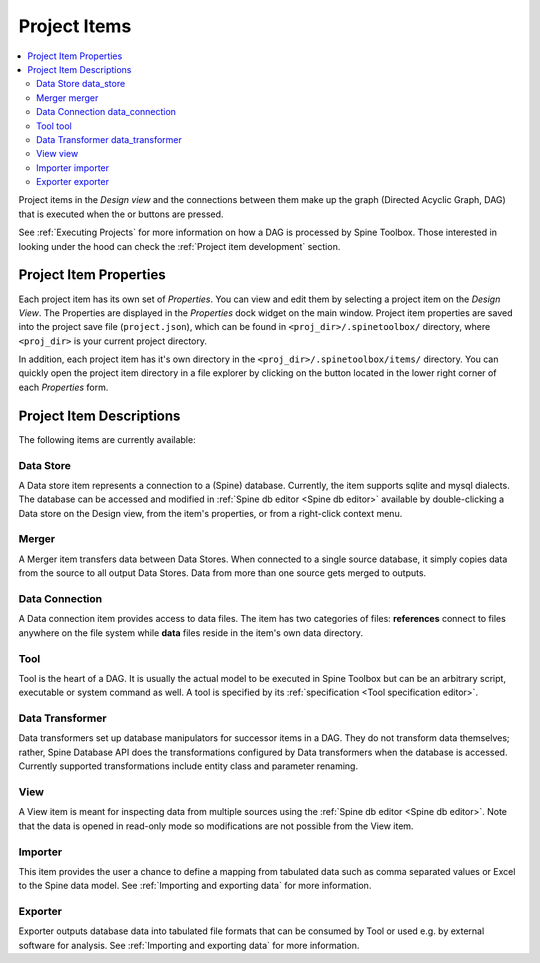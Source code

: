 .. Project items documentation
   Created 19.8.2019

.. |data_connection| image:: ../../spinetoolbox/ui/resources/project_item_icons/file-alt.svg
   :width: 16
.. |data_store| image:: ../../spinetoolbox/ui/resources/project_item_icons/database.svg
   :width: 16
.. |data_transformer| image:: ../../spinetoolbox/ui/resources/project_item_icons/paint-brush-solid.svg
   :width: 16
.. |execute| image:: ../../spinetoolbox/ui/resources/menu_icons/play-circle-solid.svg
   :width: 16
.. |execute-selected| image:: ../../spinetoolbox/ui/resources/menu_icons/play-circle-regular.svg
   :width: 16
.. |exporter| image:: ../../spinetoolbox/ui/resources/project_item_icons/database-export.svg
   :width: 16
.. |folder-open| image:: ../../spinetoolbox/ui/resources/menu_icons/folder-open-solid.svg
   :width: 16
.. |importer| image:: ../../spinetoolbox/ui/resources/project_item_icons/database-import.svg
   :width: 16
.. |merger| image:: ../../spinetoolbox/ui/resources/project_item_icons/blender.svg
   :width: 16
.. |tool| image:: ../../spinetoolbox/ui/resources/project_item_icons/hammer.svg
   :width: 16
.. |view| image:: ../../spinetoolbox/ui/resources/project_item_icons/binoculars.svg
   :width: 16

.. _Project Items:

*************
Project Items
*************

.. contents::
   :local:

Project items in the *Design view* and the connections between them make up the graph (Directed Acyclic
Graph, DAG) that is executed when the |execute| or |execute-selected| buttons are pressed.

See :ref:`Executing Projects` for more information on how a DAG is processed by Spine Toolbox.
Those interested in looking under the hood can check the :ref:`Project item development` section.

Project Item Properties
-----------------------

Each project item has its own set of *Properties*. You can view and edit them by selecting a project
item on the *Design View*. The Properties are displayed in the *Properties* dock widget on the main
window. Project item properties are saved into the project save file (``project.json``), which can be
found in ``<proj_dir>/.spinetoolbox/`` directory, where ``<proj_dir>`` is your current project
directory.

In addition, each project item has it's own directory in the ``<proj_dir>/.spinetoolbox/items/``
directory. You can quickly open the project item directory in a file explorer by clicking on the
|folder-open| button located in the lower right corner of each *Properties* form.

Project Item Descriptions
-------------------------
The following items are currently available:

Data Store |data_store|
=======================

A Data store item represents a connection to a (Spine) database.
Currently, the item supports sqlite and mysql dialects.
The database can be accessed and modified in :ref:`Spine db editor <Spine db editor>`
available by double-clicking a Data store on the Design view,
from the item's properties,
or from a right-click context menu.

Merger |merger|
===============

A Merger item transfers data between Data Stores.
When connected to a single source database,
it simply copies data from the source to all output Data Stores.
Data from more than one source gets merged to outputs.

Data Connection |data_connection|
=================================

A Data connection item provides access to data files.
The item has two categories of files:
**references** connect to files anywhere on the file system
while **data** files reside in the item's own data directory.

Tool |tool|
===========

Tool is the heart of a DAG. It is usually the actual model to be executed in Spine Toolbox
but can be an arbitrary script, executable or system command as well.
A tool is specified by its :ref:`specification <Tool specification editor>`.

Data Transformer |data_transformer|
===================================

Data transformers set up database manipulators for successor items in a DAG.
They do not transform data themselves;
rather, Spine Database API does the transformations configured by Data transformers
when the database is accessed.
Currently supported transformations include entity class and parameter renaming.

View |view|
===========

A View item is meant for inspecting data from multiple sources using the
:ref:`Spine db editor <Spine db editor>`.
Note that the data is opened in read-only mode so modifications are not possible from the View item.

Importer |importer|
===================

This item provides the user a chance to define a mapping from tabulated data such as comma separated
values or Excel to the Spine data model. See :ref:`Importing and exporting data` for more information.

Exporter |exporter|
===================

Exporter outputs database data into tabulated file formats that can be consumed by Tool or used e.g.
by external software for analysis. See :ref:`Importing and exporting data` for more information.
